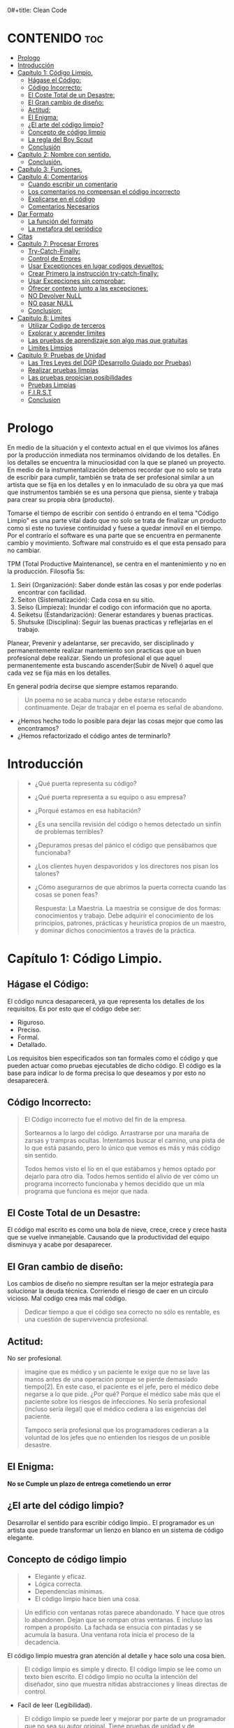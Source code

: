 0#+title: Clean Code
#+author: Alejandro Ayala
#+STARTUP: showstars

* CONTENIDO :toc:
- [[#prologo][Prologo]]
- [[#introducción][Introducción]]
- [[#capítulo-1-código-limpio][Capítulo 1: Código Limpio.]]
  - [[#hágase-el-código][Hágase el Código:]]
  - [[#código-incorrecto][Código Incorrecto:]]
  - [[#el-coste-total-de-un-desastre][El Coste Total de un Desastre:]]
  - [[#el-gran-cambio-de-diseño][El Gran cambio de diseño:]]
  - [[#actitud][Actitud:]]
  - [[#el-enigma][El Enigma:]]
  - [[#el-arte-del-código-limpio][¿El arte del código limpio?]]
  - [[#concepto-de-código-limpio][Concepto de código limpio]]
  - [[#la-regla-del-boy-scout][La regla del Boy Scout]]
  - [[#conclusión][Conclusión]]
- [[#capítulo-2-nombre-con-sentido][Capítulo 2: Nombre con sentido.]]
  -  [[#conclusión-1][Conclusión.]]
- [[#capítulo-3-funciones][Capítulo 3: Funciones.]]
- [[#capítulo-4-comentarios][Capítulo 4: Comentarios]]
  - [[#cuando-escribir-un-comentario][Cuando escribir un comentario]]
  - [[#los-comentarios-no-compensan-el-código-incorrecto][Los comentarios no compensan el código incorrecto]]
  - [[#explicarse-en-el-código][Explicarse en el código]]
  - [[#comentarios-necesarios][Comentarios Necesarios]]
- [[#dar-formato][Dar Formato]]
  - [[#la-función-del-formato][La función del formato]]
  - [[#la-metafora-del-periódico][La metafora del periódico]]
- [[#citas][Citas]]
- [[#capitulo-7-procesar-errores][Capitulo 7: Procesar Errores]]
  - [[#try-catch-finally][Try-Catch-Finally:]]
  - [[#control-de-errores][Control de Errores]]
  - [[#usar-exceptionces-en-lugar-codigos-devueltos][Usar Exceptionces en lugar codigos devueltos:]]
  - [[#crear-primero-la-instrucción-try-catch-finally][Crear Primero la instrucción try-catch-finally:]]
  - [[#usar-excepciones-sin-comprobar][Usar Excepciones sin comprobar:]]
  - [[#ofrecer-contexto-junto-a-las-excepciones][Ofrecer contexto junto a las excepciones:]]
  - [[#no-devolver-null][NO Devolver NuLL]]
  - [[#no-pasar-null][NO pasar NULL]]
  - [[#conclusion][Conclusion:]]
-  [[#capitulo-8-limites][Capitulo 8: Limites]]
  - [[#utilizar-codigo-de-terceros][Utilizar Codigo de terceros]]
  - [[#explorar-y-aprender-limites][Explorar y aprender limites]]
  - [[#las-pruebas-de-aprendizaje-son-algo-mas-que-gratuitas][Las pruebas de aprendizaje son algo mas que gratuitas]]
  - [[#limites-limpios][Limites Limpios]]
-  [[#capitulo-9-pruebas-de-unidad][Capitulo 9: Pruebas de Unidad]]
  - [[#las-tres-leyes-del-dgp-desarrollo-guiado-por-pruebas][Las Tres Leyes del DGP (Desarrollo Guiado por Pruebas)]]
  - [[#realizar-pruebas-limpias][Realizar pruebas limpias]]
  - [[#las-pruebas-propician-posibilidades][Las pruebas propician posibilidades]]
  - [[#pruebas-limpias][Pruebas Limpias]]
  - [[#first][F.I.R.S.T]]
  - [[#conclusion-1][Conclusion]]

* Prologo
En medio de la situación y el contexto actual en el que vivimos los afánes por la producción inmediata
nos terminamos olvidando de los detalles. En los detalles se encuentra la minuciosidad con la que se planeó un proyecto. En medio de la instrumentalización debemos recordar que no solo se trata de escribir para cumplir, también se trata de ser profesional similar a un artista que se fija en los detalles y en lo inmaculado de su obra ya que maś que instrumentos también se es una persona que piensa, siente y trabaja para crear su propia obra (producto).

Tomarse el tiempo de escribir con sentido ó entrando en el tema "Código Limpio" es una parte vital dado que no solo se trata de finalizar un producto como si este no tuviese continuidad y fuese a quedar inmovil en el tiempo. Por el contrarío el software es una parte que se encuentra en permanente cambio y movimiento. Software mal construido es el que esta pensado para no cambiar.

TPM (Total Productive Maintenance), se centra en el mantenimiento y no en la producción.
Filosofía 5s:

1. Seiri (Organización): Saber donde están las cosas y por ende poderlas encontrar con facilidad.
2. Seiton (Sistematización): Cada cosa en su sitio.
3. Seiso (Limpieza): Inundar el codigo con información que no aporta.
4. Seiketsu (Estandarización): Generar estandares y buenas practicas.
5. Shutsuke (Disciplina): Seguir las buenas practicas y reflejarlas en el trabajo.

Planear, Prevenir y adelantarse, ser precavido, ser disciplinado y permanentemente realizar mantemiento
son practicas que un buen profesional debe realizar. Siendo un profesional el que aquel permanentemente esta buscando ascender(Subir de Nivel) ó aquel que cada vez se fija más en los detalles.

En general podría decirse que siempre estamos reparando.

#+BEGIN_QUOTE Paul Valery
Un poema no se acaba nunca y debe estarse retocando continuamente. Dejar de trabajar en el poema es
señal de abandono.
#+END_QUOTE

- ¿Hemos hecho todo lo posible para dejar las cosas mejor que como las encontramos?
- ¿Hemos refactorizado el código antes de terminarlo?

* Introducción
[[./img/wtf_is_this_shit.png]]

#+begin_quote
- ¿Qué puerta representa su código?
- ¿Qué puerta representa a su equipo o asu empresa?
- ¿Porqué estamos en esa habitación?
- ¿Es una sencilla revisión del código o hemos detectado un sinfín de problemas terribles?
- ¿Depuramos presas del pánico el código que pensábamos que funcionaba?
- ¿Los clientes huyen despavoridos y los directores nos pisan los talones?
- ¿Cómo asegurarnos de que abrimos la puerta correcta cuando las cosas se ponen feas?

  Respuesta: La Maestría.
  La maestría se consigue de dos formas: conocimientos y trabajo. Debe adquirir el conocimiento de los principios, patrones, prácticas y heurística propios de un maestro, y dominar dichos conocimientos a través de la práctica.
#+end_quote

* Capítulo 1: Código Limpio.
** Hágase el Código:
El código nunca desaparecerá, ya que representa los detalles de los requisitos. Es por esto que el código debe ser:

- Riguroso.
- Preciso.
- Formal.
- Detallado.

Los requisitos bien especificados son tan formales como el código y que pueden actuar como pruebas ejecutables de dicho código. El código es la base para indicar lo de forma precisa lo que deseamos y por esto no desaparecerá.
** Código Incorrecto:

#+begin_quote
El Código incorrecto fue el motivo del fin de la empresa.

Sortearnos a lo largo del código. Arrastrarse por una maraña de zarsas y trampras ocultas. Intentamos buscar el camino, una pista de lo que está pasando, pero lo único que vemos es más y más código sin sentido.

Todos hemos visto el lío en el que estábamos y hemos optado por dejarlo para otro día. Todos hemos sentido el alivio de ver cómo un programa incorrecto funcionaba y hemos decidido que un mla programa que funciona es mejor que nada.
#+end_quote
** El Coste Total de un Desastre:

El código mal escrito es como una bola de nieve, crece, crece y crece hasta que se vuelve inmanejable. Causando que la productividad del equipo disminuya y acabe por desaparecer.

** El Gran cambio de diseño:
Los cambios de diseño no siempre resultan ser la mejor estrategía para solucionar la deuda técnica. Corriendo el riesgo de caer en un circulo vicioso. Mal codígo crea más mal código.

#+begin_quote
Dedicar tiempo a que el código sea correcto no sólo es rentable, es una cuestión de supervivencia profesional.
#+end_quote

** Actitud:

No ser profesional.

#+begin_quote
imagine que es médico y un paciente le exige que no se lave las manos antes de una operación porque se pierde demasiado tiempo[2]. En este caso, el paciente es el jefe, pero el médico debe negarse a lo que pide.
¿Por qué? Porque el médico sabe más que el paciente sobre los riesgos de
infecciones. No sería profesional (incluso sería ilegal) que el médico cediera a las exigencias del paciente.

Tampoco sería profesional que los programadores cedieran a la voluntad
de los jefes que no entienden los riesgos de un posible desastre.
#+end_quote

** El Enigma:

*No se Cumple un plazo de entrega cometiendo un error*

** ¿El arte del código limpio?
Desarrollar el sentido para escribir código limpio.. El programador es un artista que puede transformar un lienzo en blanco en un sistema de código elegante.

** Concepto de código limpio
#+begin_quote Bjarne Stroustrup
+ Elegante y eficaz.
+ Lógica correcta.
+ Dependencias mínimas.
+ El código limpio hace bien una cosa.
#+end_quote

#+begin_quote Metafora de las ventanas rotas
Un edificio con ventanas rotas parece abandonado. Y hace que otros lo abandonen. Dejan que se rompan otras ventanas. E incluso las rompen a propósito. La fachada se ensucia con pintadas y se acumula la basura. Una ventana rota inicia el proceso de la decadencia.
#+end_quote

El código limpio muestra gran atención al detalle y hace solo una cosa bien.

#+begin_quote Grady Booch
El código limpio es simple y directo. El código limpio se lee como un texto bien escrito. El código limpio no oculta la intención del diseñador, sino que muestra nítidas abstracciones y líneas directas de control.
#+end_quote
- Facíl de leer (Legibilidad).


#+begin_quote Dave Thomas
El código limpio se puede leer y mejorar por parte de un programador
que no sea su autor original. Tiene pruebas de unidad y de aceptación.
Tiene nombres con sentido. Ofrece una y no varias formas de hacer algo. Sus dependencias son mínimas, se definen de forma explícita y ofrece una API clara y mínima. El código debe ser culto en función del lenguaje, ya que no toda la información necesaria se puede expresar de forma clara en el código.
#+end_quote
- Código controlado por pruebas.

#+begin_quote Michael Feathers
Podría enumerar todas las cualidades del código limpio, pero hay una
principal que engloba a todas ellas. El código limpio siempre parece que ha sido escrito por alguien a quien le importa. No hay nada evidente que hacer para mejorarlo. El autor del código pensó en todos los aspectos posibles y si intentamos imaginar alguna mejora, volvemos al punto de partida y sólo nos queda disfrutar del código que alguien a quien le importa realmente nos ha proporcionado
#+end_quote

- El código limpio es aquél al que se le ha dado importancia. Alguien ha dedicado su tiempo para que sea sencillo y ha prestado atención a los detalles. Se ha preocupado.

- En estos breves párrafos, Ron resume el contenido de este libro. Nada de duplicados, un objetivo, expresividad y pequeñas abstracciones. Todo está ahí.

- La próxima vez que escriba una línea de código, recuerde que es un autor y que escribe para que sus lectores juzguen su esfuerzo.

** La regla del Boy Scout
#+begin_quote
Dejar el campamento más limpio de lo que se ha encontrado.
#+end_quote

** Conclusión
#+begin_quote
¿Recuerda el chiste sobre el violinista que se pierde camino de un concierto?
Se cruza con un anciano y le pregunta cómo llegar al Teatro Real.

El anciano mira al violinista y al violín que lleva bajo el brazo y le responde:

«Practique joven, practique».

#+end_quote

- La practica hace al maestro.

* Capítulo 2: Nombre con sentido.
1. *Usar nombres que revelen las intenciones.*
   - ¿Por qué existe?
   - ¿Qué hace?
   - ¿Cómo se usa?

2. *Evitar la desinformación.*
   - Evitar asignar nombres que no den información veridica de porque existen.

3. *Realizar distinciones con sentido.*
   - Buscar agregar información, no duplicar información que no generé  distinciones.
     Debe diferenciar los nombres de forma que el lector aprecie las diferencias.

4. *Usar nombres que se puedan pronunciar.*
   - Crear nombres pronunciables.

5. *Usar nombres que se puedan buscar.*
   Los nombres de una letra y las constantes numéricas tienen un problema: no son fáciles de localizar en el texto.

6. *No utilizar prefijos, mejor un nombre completo y con sentido*
7. *Evitar asignaciones mentales*
   #+begin_comment
   Una diferencia entre un programador inteligente y un programador profesional es que este último sabe que la claridad es lo que importa. Los profesionales usan sus poderes para hacer el bien y crean código que otros puedan entender.
   #+end_comment

8. *Nombres de clases*
   Las clases y los objetos deben tener nombres o frases de nombre como Customer, WikiPage, Account y AddressParser. Evite palabras como Manager, Processor, Data, o Info en el nombre de una clase. El nombre de
   una clase no debe ser un verbo.

9. *Nombres de Metodos.*
   Los métodos deben tener nombres de verbo como postPayment, deletePage o save. Los métodos de acceso, de modificación y los predicados deben tener como nombre su valor y usar como prefijo get, set e is.

10. *No se exceda con el atractivo*
    Si los nombres son demasiado inteligentes, sólo los recordarán los que compartan el sentido del humor de su autor, y sólo mientras se acuerden del chiste. ¿Sabrán qué significa la función HolyHandGrenade?
    Sin duda es atractiva, pero en este caso puede que DeleteItems fuera más indicado. Opte por la claridad antes que por el entretenimiento. En el código, el atractivo suele aparecer como formas
    coloquiales o jergas. Por ejemplo, no use whack() en lugar de kill(). No recurra a bromas culturales como eatMyShorts() si quiere decir abort(). Diga lo que piense. Piense lo que diga.

11. *Una palabra por concepto*
    Unificar el lenguaje

12. *No haga juegos de palabras*
    Nuestro objetivo, como autores, es facilitar la comprensión del código. Queremos que el código sea algo rápido, no un estudio exhaustivo. Queremos usar un modelo en el que el autor sea el responsable de transmitir el significado, no un modelo académico que exija investigar el significado mostrado.

13. *Usar nombres de dominios de soluciones*
    Recuerde que los lectores de su código serán programadores. Por ello, use términos informáticos, algoritmos, nombres de patrones, términos matemáticos y demás.

14. *Usar nombres de dominios de problemas*
    Cuando no exista un término de programación para lo que esté haciendo, use el nombre del dominio de problemas.

15. *Añadir contexto con sentido.*

16. *No añadir contextos inncesarios*
    Los nombres breves suelen ser más adecuados que los extensos, siempre que sean claros. No añada más contexto del necesario a un nombre. Los nombres accountAddress y customerAddress son perfectos para instancias de la clase Address pero no sirven como nombres de clase. Address sirve como nombre de clase. Para distinguir entre direcciones MAC, direcciones de puertos y direcciones Web, podría usar PostalAddress, MAC y URI. Los nombres resultantes son más precisos, el objetivo de cualquier nombre.

**  Conclusión.
Lo más complicado a la hora de elegir un buen nombre es que requiere habilidad descriptiva y acervo cultural. Es un problema de formación más que técnico, empresarial o administrativo. Como resultado, mucha gente del sector no aprende a hacerlo bien. La gente teme que al cambiar los nombres otros programadores se quejen. Nosotros no compartimos ese temor y agradecemos los cambios de nombre (siempre que sean a mejor). En muchos casos no memorizamos los nombres de clases y métodos. Usamos herramientas modernas para estos detalles y así poder centrarnos en si el código se lee como frases o párrafos, o al menos como tablas y estructuras de datos (una frase no siempre es la mejor forma de mostrar datos). Seguramente acabará sorprendiendo a alguien cuando cambie los nombres, como puede

* Capítulo 3: Funciones.
¿Qué tiene la función del Listado 3-2 para que resulte sencilla de leer y entender?
¿Qué hay que hacer para que una función transmita su intención?
¿Qué atributos podemos asignar a nuestras funciones para que el lector pueda intuir el tipo de programa al que pertenecen?

  - Tamaño reducido.
    - Aproximadamente 20 líneas (Por poner un tamaño).
  - Bloques y sangrado.
    - Uno o dos niveles de sangrado
  - Hacer una sola cosa.
    #+begin_quote
    LAS FUNCIONES SÓLO DEBEN HACER UNA COSA. DEBEN HACERLO BIEN Y DEBE SER LO ÚNICO QUE HAGAN.

    Para renderPageWithSetupsAndTeardowns, comprobamos si la página es de prueba y,
    en caso afirmativo, incluimos las configuraciones y los detalles.
    En ambos casos, la representamos en HTML.

    Si una función sólo realiza los pasos situados un nivel por debajo del
    nombre de la función, entonces hace una cosa.
    #+end_quote
  - Secciones en funciones.
    #+begin_quote
    Fíjese en el Listado 4-7. Verá que la función generatePrimes se divide en
    secciones como declaraciones, inicializaciones y filtros. Es un síntoma
    evidente de que hace más de una cosa. Las funciones que hacen una sola cosa
    no se pueden dividir en secciones.
    #+end_quote

  - Un nivel de abstracción por función.
  - Leer código de arriba a abajo :: la regla descendente
    El Objetivo es que el código se lea como un texto de arriba a abajo.

    Queremos leer el programa como si fuera un conjunto de párrafos TO.
    #+begin_quote
    Para incluir configuraciones y detalles, incluimos configuraciones,
    después del contenido de la página de prueba, y por último los
    detalles.

    Para incluir las configuraciones, incluimos la configuración de suite
    si se trata de una suite, y después la configuración convencional.

    Para incluir la configuración de suite; buscamos la jerarquía
    principal de la página SuiteSetUp y añadimos una instrucción
    include con la ruta de dicha página.
    Para buscar la jerarquía principal…
    #+end_quote
  - Usar nombres descriptivos ::
    No tema los nombres extensos. Un nombre descriptivo extenso
    es mucho mejor que uno breve pero enigmático.

  - Argumentos de Funciones ::
    El número ideal de argumentos para una función es cero.

    * monádico: 1 argumento.
    * diádico: 2 argumentos.
    * triádico: 3 argumentos
    * poliádico: Más de 3 argumentos.

  - Formas monádicas habituales ::
    Motivos principales para usar un solo argumento a una funció.

    1. Realizar una pregunta sobre el argumento.
       #+begin_src python
def fileExists():
    pass

fileExists("MyFile")
       #+end_src

    2. Procese el argumento, lo transforme en otra cosa y lo devuelva.

  - Argumentos de indicador ::
    Pasar  un valor Booleano a una función es una práctica totalmente desaconsejable.

  - Verbos y Palabras Clave ::
    la función y el argumento deben formar un par de verbo y
    sustantivo. Por ejemplo, write(name) resulta muy evocador. Sea lo que sea
    name, sin duda se escribe (write).

  - Mejor Exceptionces que devolver códigos de error.
  - No repetirse.
  - Programación Estructurada.
  - Cómo crear este tipo de funciones.
    Por tanto, retoco el código, divido las funciones, cambio los nombres y
    elimino los duplicados. Reduzco los métodos y los reordeno. En ocasiones,
    elimino clases enteras, mientras mantengo las pruebas.
    Al final, consigo funciones que cumplen las reglas detalladas en este capítulo.
    No las escribo al comenzar y dudo que nadie pueda hacerlo.

  - Conclusión ::
    Los programadores experimentados piensan en los sistemas como en historias que contar, no como en programas que escribir. Recurren a las prestaciones del lenguaje de programación seleccionado para crear un lenguaje expresivo mejor y más completo que poder usar para contar esa historia. Parte de ese lenguaje es la jerarquía de funciones que describen las acciones que se pueden realizar en el sistema. Dichas acciones se crean para usar el lenguaje de dominio concreto que definen para contar su pequeña
    parte de la historia.

    Un sistema nos cuenta una historia.

* Capítulo 4: Comentarios
#+begin_quote
No comente el código incorrecto, reescríbalo.
#+end_quote

No hay nada más útil que un comentario bien colocado. No hay nada que colapse más un módulo que comentarios dogmáticos inncesarios. No hay nada más dañino que un comentario antiguo que propague mentiras y desinformación.

** Cuando escribir un comentario ::
Cuando tenga que escribir un comentario, piense si no existe otra forma de expresarse en el código. Siempre que se exprese en el código, debe felicitarse. Siempre que escriba un comentario, debe hacer un gesto de desaprobación y sentir su incapacidad para expresarse.

#+begin_quote
¿Por qué estoy en contra de los comentarios? Porque mienten. No
siempre y no siempre intencionadamente, pero lo hacen. Cuando más antiguo
es un comentario y más se aleja del código que describe, mayor es la
probabilidad de que sea equivocado. El motivo es sencillo. Los
programadores no los pueden mantener.

El código cambia y evoluciona. Los fragmentos cambian de lugar, se
bifurcan, se reproducen y se vuelven a combinar para crear quimeras.
Desafortunadamente, los comentarios no siempre siguen el ritmo, no siempre
pueden hacerlo y suelen separarse del código que describen y se convierten
en huérfanos sin precisión alguna.

Se podría afirmar que los programadores deben ser lo bastante disciplinados como para mantener los comentarios actualizados, relevantes y precisos. De acuerdo, debería, pero esa energía debería invertirse en crear código claro y expresivo que no necesite comentario alguno.

La verdad sólo se encuentra en un punto: el código. Sólo el código puede
contar lo que hace. Es la única fuente de información precisa. Por tanto,
aunque los comentarios sean necesarios en ocasiones, dedicaremos nuestra
energía a minimizarlos.
#+end_quote

** Los comentarios no compensan el código incorrecto ::
Una de las principales motivaciones para crear comentarios es el código incorrecto. Creamos un módulo y sabemos que es confuso y está desorganizado. Sabemos que es un desastre y entonces decidimos comentarlo. Error. Mejor límpielo.

El código claro y expresivo sin apenas comentarios es muy superior al
código enrevesado y complejo con multitud de comentarios. En lugar de
perder tiempo escribiendo comentarios que expliquen el desastre cometido,
dedíquelo a solucionarlo.

** Explicarse en el código ::
En ocasiones, el código es un pobre vehículo de expresión.
Desafortunadamente, muchos programadores lo entienden como que el
código no es un buen medio de expresión.

En muchos casos, basta con crear una función que diga lo mismo que el comentario que pensaba escribir.

** Comentarios Necesarios ::
- Comentarios Legales.
- Comentarios Informativos.
- Explicar la intención.
- Clarificación *Warning*
- Advertir de las conscuencias. *Danger*

*No balbucear en el código*

*Cualquier comentario que le obligue a buscar su significado en otro módulo ha fallado en su intento de comunicación y no merece los bits que consume.*

- Encabezados de función ::
  Las funciones breves apenas requieren explicación. Un nombre bien elegido para una función que hace una cosa suele ser mejor que un encabezado de comentario.


* Dar Formato
#+begin_quote
Cuando los usuarios miran entre bastidores, queremos que queden
impresionados por el atractivo, la coherencia y la atención al detalle que
perciben. Queremos que el orden les sorprenda, que abran los ojos con
asombro cuando se desplacen por los módulos. Queremos que aprecien que
se trata de un trabajo de profesionales. Si ven una masa amorfa de código que
parece escrito por un grupo de marineros borrachos, es probable que piensen
que sucederá lo mismo en otros aspectos del proyecto.
#+end_quote

** La función del formato
- Ser Claro. El formato del código se basa en la comunicación y la comunicación debe ser el principal pilar de un desarrollador profesional.

#+begin_quote
Puede que piense que conseguir que algo funcione es la principal
preocupación de un programador profesional. Espero que este libro le haga
cambiar de idea. La funcionalidad que cree hoy es muy probable que cambie
en la siguiente versión, pero la legibilidad de su código afectará
profundamente a todos los cambios que realice. El estilo del código y su
legibilidad establecen los precedentes que afectan a la capacidad de
mantenimiento y ampliación mucho después de que el código cambie. Su
estilo y su disciplina sobrevivirán, aunque el código no lo haga.
#+end_quote

- Los archivos de pequeño tamaño se entienden mejor que los grandes.

** La metafora del periódico
Un archivo de código deber ser como un artículo de periódico. El nombre debe ser sencillo pero claro.

1. Nombre sencillo, pero claro.
2. Los Elementos superiores del archivo deben proporcionar conceptos y algoritmos de nivel superior.
3. Los Detalles deben aumetar segú avanzamos, hasta que en la aprte final encontremos las funciones de nivel inferior del archivo.
4. Dejar saltos línea entre aparición de nuevos conceptos.
5. Si una función invoca otra, deben estar verticalmente próximas (Afinidad conceptual).
6. Orden Vertical.
7. Límite horizontal de la línea.
8. Reglas de equipo. Un equipo de programadores debe acordar un único estilo de formato y todos
los integrantes del equipo deben aplicarlo.

#+begin_quote
Recuerde que un buen sistema de software se compone de una serie de
documentos que se leen fácilmente. Deben tener un estilo coherente y
dinámico. El lector debe confiar en que los formatos que ve en nuestro
archivo de código significarán lo mismo para otros. Lo último que queremos
es aumentar la complejidad del código creando una mezcla de estilos
diferentes.
#+end_quote
*** APERTURA VERTICAL ENTRE CONCEPTOS
* Citas
#+BEGIN_QUOTE
- Las cosas pequeñas importan.
- Dios está en los detalles.
- La práctica del Software requiere disciplina.
- Crear código legible es tan importante como crear código ejecutable.
- De pequeñas semillas crecen grandes árboles.
- Más vale prevenir que curar.
#+END_QUOTE

*Ley de LeBlanc: Después es igual a nunca.*

* Capitulo 7: Procesar Errores
** Try-Catch-Finally:
El bloque try-catch-finally en la programación se utiliza para manejar excepciones, es decir, errores que ocurren durante la ejecución del código. Cada parte de este bloque tiene una finalidad específica:

1. try: En esta sección colocas el código que puede causar una excepción. Es el bloque donde intentas ejecutar operaciones que podrían fallar. Si ocurre una excepción en este bloque, el flujo de ejecución se interrumpe y se pasa al bloque catch.

2. catch: Aquí es donde manejas las excepciones que se producen en el bloque try. Puedes capturar excepciones específicas (o una clase general de excepciones) y proporcionar una respuesta o manejar el error de manera apropiada. El bloque catch te permite definir cómo reaccionar ante diferentes tipos de errores.

3. finally: Este bloque es opcional y se ejecuta siempre, independientemente de si ocurrió una excepción o no. Se utiliza para realizar tareas de limpieza o liberación de recursos, como cerrar archivos, liberar conexiones de bases de datos, o cualquier otra tarea que deba hacerse sin importar si el código en el bloque try fue exitoso o no.

#+begin_src python
try:
    # Código que puede lanzar una excepción
    result = int("no es un número")  # Esto lanzará una excepción ValueError
except ZeroDivisionError:
    # Maneja ZeroDivisionError
    print("Se produjo una división por cero.")
except ValueError:
    # Maneja ValueError
    print("Valor incorrecto para conversión.")
except Exception as e:
    # Maneja cualquier otra excepción
    print(f"Ocurrió un error: {e}")
finally:
    # Código que se ejecuta siempre
    print("Bloque finally ejecutado.")
#+end_src
** Control de Errores
El control de errores es importante, pero si oscurece la logica, es incorrecto.

** Usar Exceptionces en lugar codigos devueltos:
Separar la logica y la implementacion de Error.

#+begin_src java
public class DeviceController {
    …
    public void sendShutDown() {
            try {
                tryToShutDown();
            } catch (DeviceShutDownError e) {
                logger.log(e);
            }
        }
    private void tryToShutDown() throws DeviceShutDownError {
        DeviceHandle handle = getHandle(DEV1);
        DeviceRecord record = retrieveDeviceRecord(handle);
        pauseDevice(handle);
        clearDeviceWorkQueue(handle);
        closeDevice(handle);
    }

    private DeviceHandle getHandle(DeviceID id) {
        …
        throw new DeviceShutDownError(“Invalid handle for: ” - id.toString());
        …
}
    …
}
#+end_src

+ el algoritmo para apagar el dispositivo y el control de errores ahora se encuentran separados.
Puede ver cada uno de ellos y entenderlos de forma independiente.

** Crear Primero la instrucción try-catch-finally:
Intente crear pruebas que fuercen las excepciones, para después añadir al
controlador un comportamiento que satisfaga dichas pruebas. De este modo
primero creará el ámbito de transacción del bloque try y podrá mantener la
naturaleza de transacción del ámbito.

** Usar Excepciones sin comprobar:
Las excepciones comprobadas pueden ser útiles si tiene que crear una
biblioteca crítica: tendrá que capturarlas. Pero en el desarrollo de aplicaciones
generales, los costes de dependencia superan las ventajas.

** Ofrecer contexto junto a las excepciones:
Redacte mensajes de error informativos y páselos junto a sus excepciones. Mencione la operación fallida y el tipo de fallo. Si guarda registros en su aplicación, incluya información suficiente para poder registrar
el error en la cláusula catch.

** NO Devolver NuLL
** NO pasar NULL

** Conclusion:
El código limpio es legible pero también debe ser robusto. No son objetivos
opuestos. Podemos crear código limpio y robusto si consideramos el control
de errores una preocupación diferente, algo que vemos de forma independiente desde nuestra lógica principal. Si somos capaces de lograrlo, razonaremos de forma independiente y podemos aumentar la capacidad de mantenimiento de nuestro código.

*  Capitulo 8: Limites
Frente a la vinculacion de software mantenido por terceros.

** Utilizar Codigo de terceros
Librerias que ofrecen prestaciones mas de las que necesitamos o deseamos.
Si usa una interfaz de límite como Map, manténgala dentro de la clase o la familia de
clases en la que se use. Evite devolverla o aceptarla como argumento de API
públicas. (Encapsular el comportamiento de librerias de terceros)

** Explorar y aprender limites
Pruebas de aprendizaje. En las pruebas de aprendizaje, invocamos la API de terceros como
supuestamente la usaríamos en nuestra aplicación. Básicamente realizamos
experimentos controlados para comprobar si la entendemos. Las pruebas se
centran en lo que queremos obtener de la API. (Realizar pruebas de Funcionamiento y comprension y luego
limitar y encapsular su comportamiento)

** Las pruebas de aprendizaje son algo mas que gratuitas
Las pruebas no sólo son gratuitas, sino también rentables. Cuando
aparezcan nuevas versiones del paquete de terceros, ejecutamos las pruebas
de aprendizaje para comprobar si hay diferencias de comportamiento.

** Limites Limpios
En los límites suceden cosas interesantes. Los cambios es una de ellas. Los
diseños de código correctos acomodan los cambios sin necesidad de grandes
modificaciones. Cuando usamos código que no controlamos, hay que prestar
especial atención a proteger nuestra inversión y asegurarnos de que los
cambios futuros no son demasiado costosos. El código en los límites requiere
una separación evidente y pruebas que definan expectativas. Debemos evitar
que el código conozca los detalles de terceros. Es más aconsejable depender
de algo que controlemos que de algo que no controlemos, y menos todavía si
nos controla. Los límites de terceros se gestionan gracias a la presencia de
puntos mínimos en el código que hagan referencia a los mismos. Podemos
envolverlos como hicimos con Map o usar un adaptador para convertir nuestra
interfaz perfecta en la interfaz proporcionada. En cualquier caso, el código se
lee mejor, promueve el uso coherente e interno en el límite y hay menos
puntos de mantenimiento cuando cambie el código de terceros.

*  Capitulo 9: Pruebas de Unidad

** Las Tres Leyes del DGP (Desarrollo Guiado por Pruebas)

1. *Primera Ley:* No debe crear codigo de produccion hasta que haya creado una prueba de unidad que falle.
2. *Segunda Ley:* No debe crear mas de una prueba de unidad que baste como fallida, y no compilar se considera un fallo.
3. *Tercera Ley:* No debe crear mas codigo de produccion que el necesario para superar la prueba de fallo actual.

** Realizar pruebas limpias
Pero el equipo no se daba cuenta que tener pruebas incorrectas era igual o
peor que no tener prueba alguna. El problema es que las pruebas deben
cambiar de acuerdo a la evolución del código. Cuanto menos limpias sean,
más difícil es cambiarlas. Cuando más enrevesado sea el código de prueba,
más probabilidades de que dedique más tiempo a añadir nuevas pruebas a la
suite que el empleado en crear el nuevo código de producción.

La moraleja de la historia es sencilla: el código de prueba es tan
importante como el de producción. No es un ciudadano de segunda. Requiere
concentración, diseño y cuidado. Debe ser tan limpio como el código de
producción.

** Las pruebas propician posibilidades
Cuanto mayor sea el alcance de sus pruebas, menos miedo tendra.
Si sus pruebas no son limpias, la capacidad de modificar el código se verá
limitada y perderá la posibilidad de mejorar la estructura de dicho código.
Cuanto menos limpias sean las pruebas, menos lo será el código. En última
instancia perderá las pruebas y el código se corromperá.

** Pruebas Limpias
Legibilidad, Legibilidad, Legibilidad. Que hace que una prueba de unidad
sea legible?, claridad, simplicidad, y densidad de expresion.

** F.I.R.S.T
1. Fast
2. Independent
3. Repeatable
4. Self-Validating
5. Timely

** Conclusion::
Mantenga Limpia las Pruebas.
